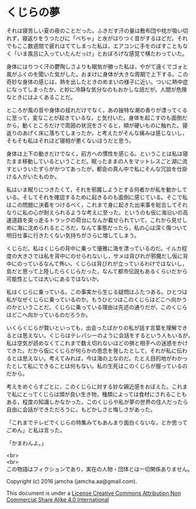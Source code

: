 #+OPTIONS: toc:nil
#+OPTIONS: \n:t

* くじらの夢
 
  それは寝苦しい夏の夜のことだった。ふきだす汗の量は敷布団や枕が吸い切
  れず，寝返りをうつたびに「べちゃ」と水がはりつく音がするほどだ。それ
  でもここ数週間で疲れはててしまった私は，エアコンに手をのばすこともな
  く「いま風呂に入っていたんだっけ」とおぼろげな感覚で横たわっていた。

  身体にはりつく汗の鬱陶しさよりも眠気が勝った私は，やがて遠くでゴォと
  風がふくのを聞いた気がした。おまけに身体が大きな周期で上下する。この
  奇妙な身体の感じは，熱を出したときのめまいの様子に近い。ついに熱中症
  になってしまったか，と妙に冷静な気分なのもおかしな話だが，人間が危険
  なときにはよくあることだ。

  ところが風の音や身体の揺れだけでなく，あの独特な潮の香りが漂ってくる
  に至って，変なことが起きているな，と気付いた。身体を起こすのも面倒だ
  から，動くところだけで周囲の状況をさぐると，頬が硬いものに触れた。寝
  返りのあげく床に落ちてしまったか，と考えたがそんな痛みは感じないし，
  そもそも私はそれほど寝相が悪くないほうだと思う。

  身体は上下の動きだけでなく，前方への慣性を感じる。ということは私は寝
  たまま移動しているということだ。眠ったままの人をマットレスごと湖に流
  すといういたずらがかつてあったが，都会の真ん中で私にそんな冗談を仕掛
  ける人がいたものか。

  私はいま眠りにつきたくて，それを邪魔しようとする何者かが私を動かして
  いる。そしてそれを確認するために起きるのも面倒に感じている。そこで私
  はこの問題に決着をつけるべく，これまで身に起きた出来事を総合してそれ
  なりに私の心が耐えられるような考えに至った。というのも仮に海沿いの高
  速道路を突っ走るトラックの荷台になんか載せられていて，これから見せし
  めに海に沈められるところだ，なんて事態だったら，私の心は深く傷ついて
  明日仕事に行きたくない気持ちがさらに増してしまう。

  くじらだ。私はくじらの背中に乗って優雅に海を漂っているのだ。イルカ程
  度の大きさでは私を背中にのせられないし，サメは背びれが邪魔だし仮に背
  中にのっているなんて怖い。くじらは背びれが立っているわけではないし，
  島だと思って上陸したらくじらだった，なんて都市伝説もあるくらいだから
  可能性としては大いにあるではないか。

  私はくじらに乗っている。この事実から生じる疑問はふたつある。ひとつは
  私がなぜくじらに乗っているのか。もうひとつはこのくじらはどこへ向かう
  のかということだ。くじらに乗っている理由は先述の通りだが，このくじら
  はどこへ向かっているのだろうか。

  いくらくじらが賢いといっても，出会ったばかりの私が話す言葉を理解でき
  るとは思えない。くじらはテレパシーのように会話をするという人もいるが，
  私は空気が読めなくてこれまで数え切れないほどの損と相手への迷惑をかけ
  てきた。だから仮にくじらが何らかの思念を発したとして，それが私に伝わ
  るとは思えない。考えてみれば，今は海の上なのだ。たとえ目的地がわかっ
  たとして私にできることは何もない。私の生死はこのくじらが握っているの
  だから。

  考えをめぐらすごとに，このくじらに対する妙な親近感をおぼえた。これま
  で私にとってくじらは頭が良い生き物，種類によっては食材にされることも
  ある，程度の知識しかなかった。このくじらや私が夢の世界の住人だったら
  自由に会話ができただろうに。もどかしさと悔しさがあった。

  「これまでテレビでくじらの特集みてもあんまり面白くないな，とか思って
  ごめん」と私は言った。

  「かまわんよ。」



  <br>
  <br>
  この物語はフィクションであり，実在の人物・団体とは一切関係ありません。

  Copyright (c) 2016 jamcha (jamcha.aa@gmail.com).

  This document is under a [[http://creativecommons.org/licenses/by-nc-sa/4.0/deed][License Creative Commons Attribution Non Commercial Share Alike 4.0 International]]

  [[http://creativecommons.org/licenses/by-nc-sa/4.0/deed][file:http://i.creativecommons.org/l/by-nc-sa/3.0/80x15.png]]

